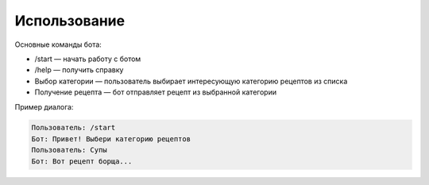Использование
=============

Основные команды бота:

- /start — начать работу с ботом
- /help — получить справку
- Выбор категории — пользователь выбирает интересующую категорию рецептов из списка
- Получение рецепта — бот отправляет рецепт из выбранной категории

Пример диалога:

.. code-block:: text

   Пользователь: /start
   Бот: Привет! Выбери категорию рецептов
   Пользователь: Супы
   Бот: Вот рецепт борща...

